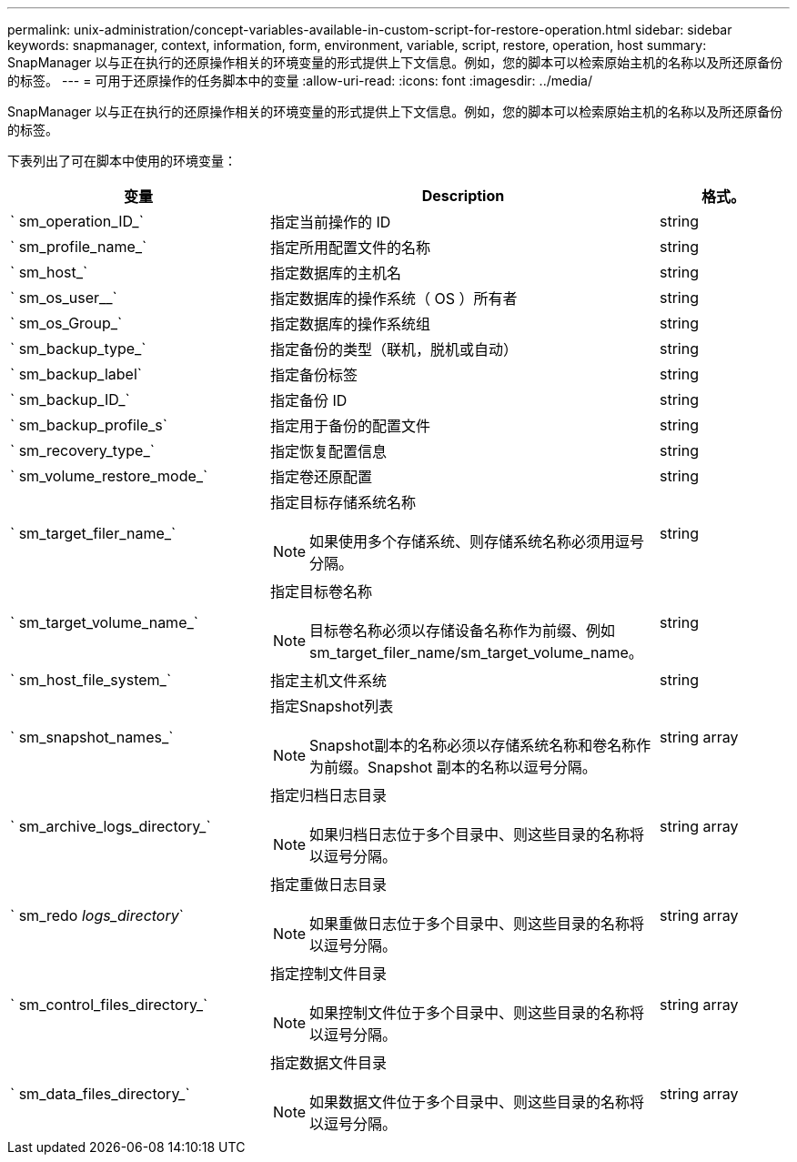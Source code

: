 ---
permalink: unix-administration/concept-variables-available-in-custom-script-for-restore-operation.html 
sidebar: sidebar 
keywords: snapmanager, context, information, form, environment, variable, script, restore, operation, host 
summary: SnapManager 以与正在执行的还原操作相关的环境变量的形式提供上下文信息。例如，您的脚本可以检索原始主机的名称以及所还原备份的标签。 
---
= 可用于还原操作的任务脚本中的变量
:allow-uri-read: 
:icons: font
:imagesdir: ../media/


[role="lead"]
SnapManager 以与正在执行的还原操作相关的环境变量的形式提供上下文信息。例如，您的脚本可以检索原始主机的名称以及所还原备份的标签。

下表列出了可在脚本中使用的环境变量：

[cols="2a,3a,1a"]
|===
| 变量 | Description | 格式。 


 a| 
` sm_operation_ID_`
 a| 
指定当前操作的 ID
 a| 
string



 a| 
` sm_profile_name_`
 a| 
指定所用配置文件的名称
 a| 
string



 a| 
` sm_host_`
 a| 
指定数据库的主机名
 a| 
string



 a| 
` sm_os_user__`
 a| 
指定数据库的操作系统（ OS ）所有者
 a| 
string



 a| 
` sm_os_Group_`
 a| 
指定数据库的操作系统组
 a| 
string



 a| 
` sm_backup_type_`
 a| 
指定备份的类型（联机，脱机或自动）
 a| 
string



 a| 
` sm_backup_label`
 a| 
指定备份标签
 a| 
string



 a| 
` sm_backup_ID_`
 a| 
指定备份 ID
 a| 
string



 a| 
` sm_backup_profile_s`
 a| 
指定用于备份的配置文件
 a| 
string



 a| 
` sm_recovery_type_`
 a| 
指定恢复配置信息
 a| 
string



 a| 
` sm_volume_restore_mode_`
 a| 
指定卷还原配置
 a| 
string



 a| 
` sm_target_filer_name_`
 a| 
指定目标存储系统名称


NOTE: 如果使用多个存储系统、则存储系统名称必须用逗号分隔。
 a| 
string



 a| 
` sm_target_volume_name_`
 a| 
指定目标卷名称


NOTE: 目标卷名称必须以存储设备名称作为前缀、例如sm_target_filer_name/sm_target_volume_name。
 a| 
string



 a| 
` sm_host_file_system_`
 a| 
指定主机文件系统
 a| 
string



 a| 
` sm_snapshot_names_`
 a| 
指定Snapshot列表


NOTE: Snapshot副本的名称必须以存储系统名称和卷名称作为前缀。Snapshot 副本的名称以逗号分隔。
 a| 
string array



 a| 
` sm_archive_logs_directory_`
 a| 
指定归档日志目录


NOTE: 如果归档日志位于多个目录中、则这些目录的名称将以逗号分隔。
 a| 
string array



 a| 
` sm_redo _logs_directory_`
 a| 
指定重做日志目录


NOTE: 如果重做日志位于多个目录中、则这些目录的名称将以逗号分隔。
 a| 
string array



 a| 
` sm_control_files_directory_`
 a| 
指定控制文件目录


NOTE: 如果控制文件位于多个目录中、则这些目录的名称将以逗号分隔。
 a| 
string array



 a| 
` sm_data_files_directory_`
 a| 
指定数据文件目录


NOTE: 如果数据文件位于多个目录中、则这些目录的名称将以逗号分隔。
 a| 
string array

|===